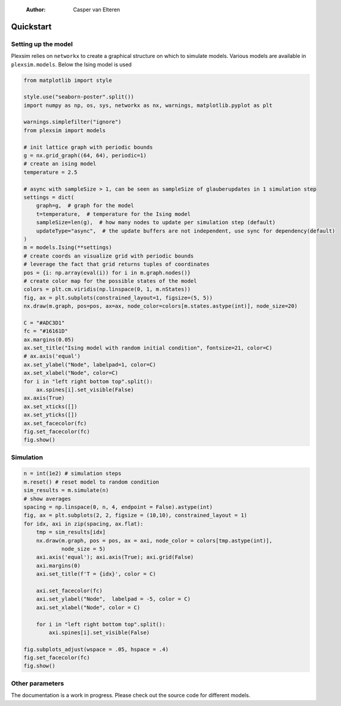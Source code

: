     :Author: Casper van Elteren



.. _quickstart:

Quickstart
----------

Setting up the model
~~~~~~~~~~~~~~~~~~~~

Plexsim  relies on  ``networkx`` to  create a  graphical  structure  on which  to
simulate models.  Various models  are available  in ``plexsim.models``.  Below the
Ising model is used

.. code:: python

    from matplotlib import style

    style.use("seaborn-poster".split())
    import numpy as np, os, sys, networkx as nx, warnings, matplotlib.pyplot as plt

    warnings.simplefilter("ignore")
    from plexsim import models

    # init lattice graph with periodic bounds
    g = nx.grid_graph((64, 64), periodic=1)
    # create an ising model
    temperature = 2.5

    # async with sampleSize > 1, can be seen as sampleSize of glauberupdates in 1 simulation step
    settings = dict(
        graph=g,  # graph for the model
        t=temperature,  # temperature for the Ising model
        sampleSize=len(g),  # how many nodes to update per simulation step (default)
        updateType="async",  # the update buffers are not independent, use sync for dependency(default)
    )
    m = models.Ising(**settings)
    # create coords an visualize grid with periodic bounds
    # leverage the fact that grid returns tuples of coordinates
    pos = {i: np.array(eval(i)) for i in m.graph.nodes()}
    # create color map for the possible states of the model
    colors = plt.cm.viridis(np.linspace(0, 1, m.nStates))
    fig, ax = plt.subplots(constrained_layout=1, figsize=(5, 5))
    nx.draw(m.graph, pos=pos, ax=ax, node_color=colors[m.states.astype(int)], node_size=20)

    C = "#ADC3D1"
    fc = "#16161D"
    ax.margins(0.05)
    ax.set_title("Ising model with random initial condition", fontsize=21, color=C)
    # ax.axis('equal')
    ax.set_ylabel("Node", labelpad=1, color=C)
    ax.set_xlabel("Node", color=C)
    for i in "left right bottom top".split():
        ax.spines[i].set_visible(False)
    ax.axis(True)
    ax.set_xticks([])
    ax.set_yticks([])
    ax.set_facecolor(fc)
    fig.set_facecolor(fc)
    fig.show()

.. image:: ./figures/ising_example.png
    :alt: ising_example
    :align: center

Simulation
~~~~~~~~~~

.. code:: python

    n = int(1e2) # simulation steps
    m.reset() # reset model to random condition
    sim_results = m.simulate(n)
    # show averages
    spacing = np.linspace(0, n, 4, endpoint = False).astype(int)
    fig, ax = plt.subplots(2, 2, figsize = (10,10), constrained_layout = 1)
    for idx, axi in zip(spacing, ax.flat):
        tmp = sim_results[idx]
        nx.draw(m.graph, pos = pos, ax = axi, node_color = colors[tmp.astype(int)],
                node_size = 5)
        axi.axis('equal'); axi.axis(True); axi.grid(False)
        axi.margins(0)
        axi.set_title(f'T = {idx}', color = C)
    
        axi.set_facecolor(fc)
        axi.set_ylabel("Node",  labelpad = -5, color = C)
        axi.set_xlabel("Node", color = C)
    
        for i in "left right bottom top".split():
            axi.spines[i].set_visible(False)
    
    fig.subplots_adjust(wspace = .05, hspace = .4)
    fig.set_facecolor(fc)
    fig.show()


.. image:: ./figures/ising_time_example.png
    :align: center

Other parameters
~~~~~~~~~~~~~~~~

The documentation is  a work in progress.  Please check out the  source code for
different models.
